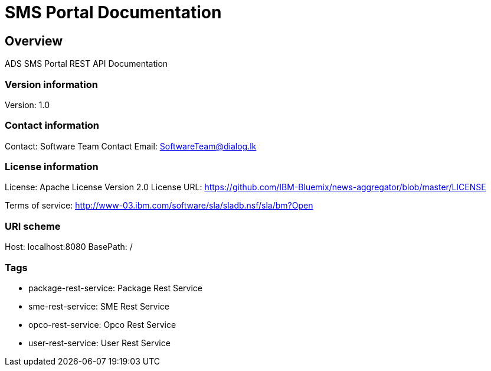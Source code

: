 = SMS Portal Documentation

== Overview
ADS SMS Portal REST API Documentation

=== Version information
Version: 1.0

=== Contact information
Contact: Software Team
Contact Email: SoftwareTeam@dialog.lk

=== License information
License: Apache License Version 2.0
License URL: https://github.com/IBM-Bluemix/news-aggregator/blob/master/LICENSE

Terms of service: http://www-03.ibm.com/software/sla/sladb.nsf/sla/bm?Open

=== URI scheme
Host: localhost:8080
BasePath: /

=== Tags

* package-rest-service: Package Rest Service
* sme-rest-service: SME Rest Service
* opco-rest-service: Opco Rest Service
* user-rest-service: User Rest Service


